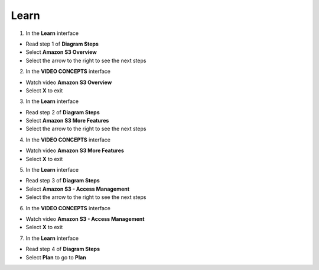 Learn
========

.. info::

    **Learn** helps players understand more about Amazon S3 theory.


1. In the **Learn** interface

- Read step 1 of **Diagram Steps**
- Select **Amazon S3 Overview**
- Select the arrow to the right to see the next steps

.. image:: pictures/0001_learn.png
   :align: center
   :width: 700px

2. In the **VIDEO CONCEPTS** interface

- Watch video **Amazon S3 Overview**
- Select **X** to exit


.. image:: pictures/0002_learn.png
   :align: center
   :width: 700px
3. In the **Learn** interface

- Read step 2 of **Diagram Steps**
- Select **Amazon S3 More Features**
- Select the arrow to the right to see the next steps

.. image:: pictures/0003_learn.png
   :align: center
   :width: 700px

4. In the **VIDEO CONCEPTS** interface

- Watch video **Amazon S3 More Features**
- Select **X** to exit

.. image:: pictures/0004_learn.png
   :align: center
   :width: 700px

5. In the **Learn** interface

- Read step 3 of **Diagram Steps**
- Select **Amazon S3 - Access Management**
- Select the arrow to the right to see the next steps

.. image:: pictures/0005_learn.png
   :align: center
   :width: 700px

6. In the **VIDEO CONCEPTS** interface

- Watch video **Amazon S3 - Access Management**
- Select **X** to exit

.. image:: pictures/0006_learn.png
   :align: center
   :width: 700px

7. In the **Learn** interface

- Read step 4 of **Diagram Steps**
- Select **Plan** to go to **Plan**

.. image:: pictures/0007_learn.png
   :align: center
   :width: 700px

